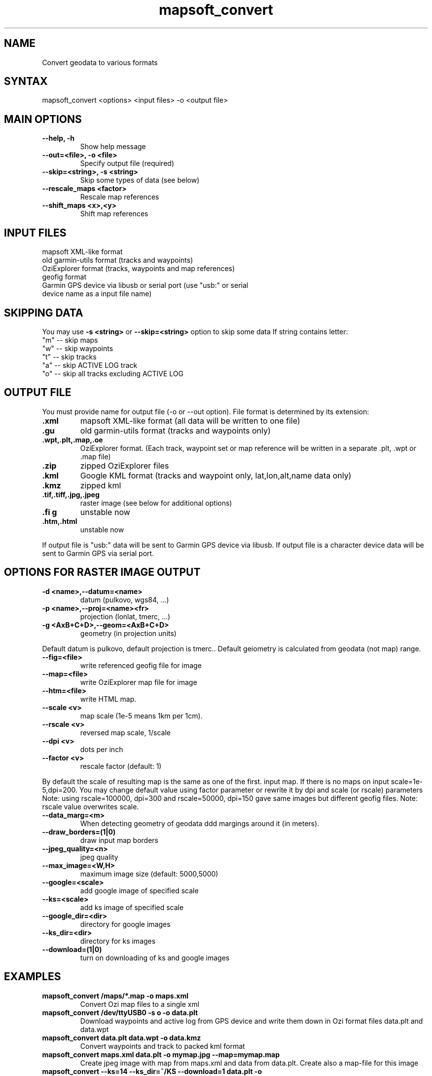 .TH "mapsoft_convert" "1" "" "slazav@altlinux.org" "mapsoft"
.SH "NAME"
.LP 
Convert geodata to various formats
.SH "SYNTAX"
.LP 
mapsoft_convert <options> <input files> \-o <output file>
.SH "MAIN OPTIONS"
.TP 
\fB\-\-help, \-h\fR
Show help message
.TP 
\fB\-\-out=<file>, \-o <file>\fR
Specify output file (required)
.TP 
\fB\-\-skip=<string>, \-s <string>\fR
Skip some types of data (see below)
.TP 
\fB\-\-rescale_maps <factor>\fR
Rescale map references
.TP 
\fB\-\-shift_maps <x>,<y>\fR
Shift map references
.SH "INPUT FILES"
.TP 
mapsoft XML\-like format
.TP 
old garmin\-utils format (tracks and waypoints)
.TP 
OziExplorer format (tracks, waypoints and map references)
.TP 
geofig format
.TP 
Garmin GPS device via libusb or serial port (use "usb:" or serial device name as a input file name)
.SH "SKIPPING DATA"
.LP 
You may use \fB\-s <string>\fR or \fB\-\-skip=<string>\fR option to skip some data
If string contains letter: 
.TP 
"m" \-\- skip maps 
.TP 
"w" \-\- skip waypoints 
.TP 
"t" \-\- skip tracks 
.TP 
"a" \-\- skip ACTIVE LOG track 
.TP 
"o" \-\- skip all tracks excluding ACTIVE LOG
.SH "OUTPUT FILE"
.LP 
You must provide name for output file (\-o or \-\-out option).
File format is determined by its extension:
.TP 
\fB.xml\fR
mapsoft XML\-like format (all data will be written to one file)
.TP 
\fB.gu\fR
old garmin\-utils format (tracks and waypoints only)
.TP 
\fB.wpt,.plt,.map,.oe\fR
OziExplorer format. (Each track, waypoint set or map reference will be written in a separate .plt, .wpt or .map file)
.TP 
\fB.zip\fR
zipped OziExplorer files
.TP 
\fB.kml\fR
Google KML format (tracks and waypoint only, lat,lon,alt,name data only)
.TP 
\fB.kmz\fR
zipped kml
.TP 
\fB.tif,.tiff,.jpg,.jpeg\fR
raster image (see below for additional options)
.TP 
\fB.fi g\fR
unstable now
.TP 
\fB.htm,.html\fR
unstable now
.LP 
If output file is "usb:" data will be sent to Garmin GPS
device via libusb. If output file is a character device
data will be sent to Garmin GPS via serial port.
.SH "OPTIONS FOR RASTER IMAGE OUTPUT"
.TP 
\fB\-d <name>,\-\-datum=<name>\fR
datum (pulkovo, wgs84, ...)
.TP 
\fB\-p <name>,\-\-proj=<name><fr>
projection (lonlat, tmerc, ...)
.TP 
\fB\-g <AxB+C+D>,\-\-geom=<AxB+C+D>\fR
geometry (in projection units)

.LP 
Default datum is pulkovo, default projection is tmerc..
Default geiometry is calculated from geodata (not map) range.

.TP  
\fB\-\-fig=<file>\fR
write referenced geofig file for image
.TP 
\fB\-\-map=<file>\fR
write OziExplorer map file for image
.TP 
\fB\-\-htm=<file>\fR
write HTML map.
.TP 
\fB\-\-scale <v>\fR
map scale (1e\-5 means 1km per 1cm).
.TP 
\fB\-\-rscale <v>\fR
reversed map scale, 1/scale
.TP 
\fB\-\-dpi <v>\fR
dots per inch
.TP 
\fB\-\-factor <v>\fR
rescale factor (default: 1)

.LP 
By default the scale of resulting map is the same as one of the first.
input map. If there is no maps on input scale=1e\-5,dpi=200.
You may change default value using factor parameter or
rewrite it by dpi and scale (or rscale) parameters
Note: using rscale=100000, dpi=300 and rscale=50000, dpi=150
gave same images but different geofig files.
Note: rscale value overwrites scale.

.TP 
\fB\-\-data_marg=<m>\fR
When detecting geometry of geodata ddd margings around it (in meters).

.TP 
\fB\-\-draw_borders=(1|0)\fR
draw input map borders
.TP 
\fB\-\-jpeg_quality=<n>\fR
jpeg quality
.TP 
\fB\-\-max_image=<W,H>\fR
maximum image size (default: 5000,5000)

.TP 
\fB\-\-google=<scale>\fR
add google image of specified scale
.TP 
\fB\-\-ks=<scale>\fR
add ks image of specified scale
.TP 
\fB\-\-google_dir=<dir>\fR
directory for google images
.TP 
\fB\-\-ks_dir=<dir>\fR
directory for ks images
.TP 
\fB\-\-download=(1|0)\fR
turn on downloading of ks and google images
.SH "EXAMPLES"
.TP 
\fBmapsoft_convert /maps/*.map \-o maps.xml\fR
Convert Ozi map files to a single xml
.TP 
\fBmapsoft_convert /dev/ttyUSB0 \-s o \-o data.plt\fR
Download waypoints and active log from GPS device and write them
down in Ozi format files data.plt and data.wpt
.TP 
\fBmapsoft_convert data.plt data.wpt \-o data.kmz\fR
Convert waypoints and track to packed kml format
.TP 
\fBmapsoft_convert maps.xml data.plt \-o mymap.jpg \-\-map=mymap.map\fR
Create jpeg image with map from maps.xml and data from data.plt. Create also a map\-file for this image
.TP 
\fBmapsoft_convert \-\-ks=14 \-\-ks_dir=~/KS \-\-download=1 data.plt \-o mymap.jpg\fR
Create jpeg image with KS image and your dataand map\-file for it. ./KS directory must exist.
.SH "AUTHORS"
.LP 
Vladislav Zavjalov <slazav@altlinux.org>,
Max Ushakov,
Tim Alexeevsky
.SH "SEE ALSO"
.LP 
.TP 
mapsoft (not written yet)
.TP 
mapsoft_vmap (not written yet)
.TP 
mapsoft_mapview (not written yet)

